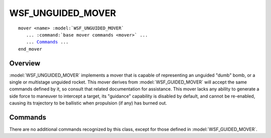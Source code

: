 .. ****************************************************************************
.. CUI
..
.. The Advanced Framework for Simulation, Integration, and Modeling (AFSIM)
..
.. The use, dissemination or disclosure of data in this file is subject to
.. limitation or restriction. See accompanying README and LICENSE for details.
.. ****************************************************************************

WSF_UNGUIDED_MOVER
------------------

.. model:: mover WSF_UNGUIDED_MOVER
.. model:: mover WSF_NEW_UNGUIDED_MOVER

.. parsed-literal::

     mover <name> :model:`WSF_UNGUIDED_MOVER`
        ... :command:`base mover commands <mover>` ...
        ... Commands_ ...
     end_mover

Overview
========

:model:`WSF_UNGUIDED_MOVER` implements a mover that is capable of representing an unguided "dumb" bomb, or a single or multistage unguided rocket.  This mover derives from :model:`WSF_GUIDED_MOVER` will accept the same commands defined by it, so consult that related documentation for assistance.  This mover lacks any ability to generate a side force to maneuver to intercept a target, its "guidance" capability is disabled by default, and cannot be re-enabled, causing its trajectory to be ballistic when propulsion (if any) has burned out.
    
Commands
========

There are no additional commands recognized by this class, except for those defined in :model:`WSF_GUIDED_MOVER`.
